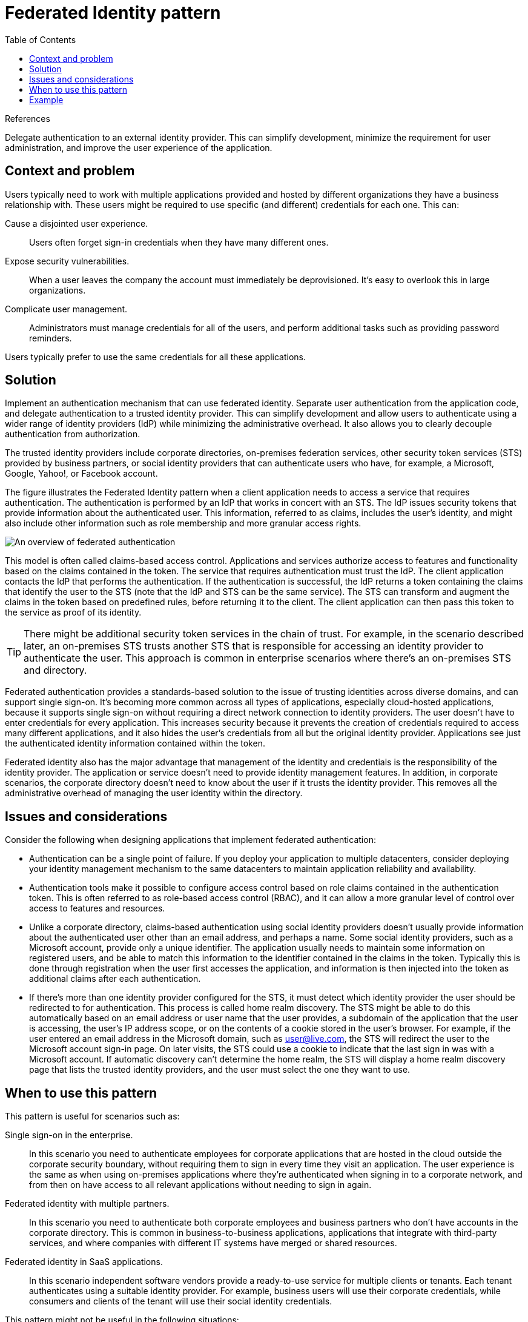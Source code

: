 = Federated Identity pattern
:toc:
:icons: font
:source-highlighter: rouge
:imagesdir: ./images

.References
[sidebar]
****
****

Delegate authentication to an external identity provider. This can simplify development, minimize the requirement for user administration, and improve the user experience of the application.

== Context and problem

Users typically need to work with multiple applications provided and hosted by different organizations they have a business relationship with. These users might be required to use specific (and different) credentials for each one. This can:

Cause a disjointed user experience.:: Users often forget sign-in credentials when they have many different ones.
Expose security vulnerabilities.:: When a user leaves the company the account must immediately be deprovisioned. It's easy to overlook this in large organizations.
Complicate user management.:: Administrators must manage credentials for all of the users, and perform additional tasks such as providing password reminders.

Users typically prefer to use the same credentials for all these applications.

== Solution

Implement an authentication mechanism that can use federated identity. Separate user authentication from the application code, and delegate authentication to a trusted identity provider. This can simplify development and allow users to authenticate using a wider range of identity providers (IdP) while minimizing the administrative overhead. It also allows you to clearly decouple authentication from authorization.

The trusted identity providers include corporate directories, on-premises federation services, other security token services (STS) provided by business partners, or social identity providers that can authenticate users who have, for example, a Microsoft, Google, Yahoo!, or Facebook account.

The figure illustrates the Federated Identity pattern when a client application needs to access a service that requires authentication. The authentication is performed by an IdP that works in concert with an STS. The IdP issues security tokens that provide information about the authenticated user. This information, referred to as claims, includes the user's identity, and might also include other information such as role membership and more granular access rights.

image::federated-identity-overview.png[An overview of federated authentication]

This model is often called claims-based access control. Applications and services authorize access to features and functionality based on the claims contained in the token. The service that requires authentication must trust the IdP. The client application contacts the IdP that performs the authentication. If the authentication is successful, the IdP returns a token containing the claims that identify the user to the STS (note that the IdP and STS can be the same service). The STS can transform and augment the claims in the token based on predefined rules, before returning it to the client. The client application can then pass this token to the service as proof of its identity.

TIP: There might be additional security token services in the chain of trust. For example, in the scenario described later, an on-premises STS trusts another STS that is responsible for accessing an identity provider to authenticate the user. This approach is common in enterprise scenarios where there's an on-premises STS and directory.

Federated authentication provides a standards-based solution to the issue of trusting identities across diverse domains, and can support single sign-on. It's becoming more common across all types of applications, especially cloud-hosted applications, because it supports single sign-on without requiring a direct network connection to identity providers. The user doesn't have to enter credentials for every application. This increases security because it prevents the creation of credentials required to access many different applications, and it also hides the user's credentials from all but the original identity provider. Applications see just the authenticated identity information contained within the token.

Federated identity also has the major advantage that management of the identity and credentials is the responsibility of the identity provider. The application or service doesn't need to provide identity management features. In addition, in corporate scenarios, the corporate directory doesn't need to know about the user if it trusts the identity provider. This removes all the administrative overhead of managing the user identity within the directory.

== Issues and considerations

Consider the following when designing applications that implement federated authentication:

- Authentication can be a single point of failure. If you deploy your application to multiple datacenters, consider deploying your identity management mechanism to the same datacenters to maintain application reliability and availability.

- Authentication tools make it possible to configure access control based on role claims contained in the authentication token. This is often referred to as role-based access control (RBAC), and it can allow a more granular level of control over access to features and resources.

- Unlike a corporate directory, claims-based authentication using social identity providers doesn't usually provide information about the authenticated user other than an email address, and perhaps a name. Some social identity providers, such as a Microsoft account, provide only a unique identifier. The application usually needs to maintain some information on registered users, and be able to match this information to the identifier contained in the claims in the token. Typically this is done through registration when the user first accesses the application, and information is then injected into the token as additional claims after each authentication.

- If there's more than one identity provider configured for the STS, it must detect which identity provider the user should be redirected to for authentication. This process is called home realm discovery. The STS might be able to do this automatically based on an email address or user name that the user provides, a subdomain of the application that the user is accessing, the user's IP address scope, or on the contents of a cookie stored in the user's browser. For example, if the user entered an email address in the Microsoft domain, such as user@live.com, the STS will redirect the user to the Microsoft account sign-in page. On later visits, the STS could use a cookie to indicate that the last sign in was with a Microsoft account. If automatic discovery can't determine the home realm, the STS will display a home realm discovery page that lists the trusted identity providers, and the user must select the one they want to use.

== When to use this pattern

This pattern is useful for scenarios such as:

Single sign-on in the enterprise.:: In this scenario you need to authenticate employees for corporate applications that are hosted in the cloud outside the corporate security boundary, without requiring them to sign in every time they visit an application. The user experience is the same as when using on-premises applications where they're authenticated when signing in to a corporate network, and from then on have access to all relevant applications without needing to sign in again.

Federated identity with multiple partners.:: In this scenario you need to authenticate both corporate employees and business partners who don't have accounts in the corporate directory. This is common in business-to-business applications, applications that integrate with third-party services, and where companies with different IT systems have merged or shared resources.

Federated identity in SaaS applications.:: In this scenario independent software vendors provide a ready-to-use service for multiple clients or tenants. Each tenant authenticates using a suitable identity provider. For example, business users will use their corporate credentials, while consumers and clients of the tenant will use their social identity credentials.

This pattern might not be useful in the following situations:

- All users of the application can be authenticated by one identity provider, and there's no requirement to authenticate using any other identity provider. This is typical in business applications that use a corporate directory (accessible within the application) for authentication, by using a VPN, or (in a cloud-hosted scenario) through a virtual network connection between the on-premises directory and the application.

- The application was originally built using a different authentication mechanism, perhaps with custom user stores, or doesn't have the capability to handle the negotiation standards used by claims-based technologies. Retrofitting claims-based authentication and access control into existing applications can be complex, and probably not cost effective.

== Example

An organization hosts a multi-tenant software as a service (SaaS) application in Microsoft Azure. The application includes a website that tenants can use to manage the application for their own users. The application allows tenants to access the website by using a federated identity that is generated by Active Directory Federation Services (AD FS) when a user is authenticated by that organization's own Active Directory.

image::federated-identity-multitenant.png[]

The figure shows how tenants authenticate with their own identity provider (step 1), in this case AD FS. After successfully authenticating a tenant, AD FS issues a token. The client browser forwards this token to the SaaS application's federation provider, which trusts tokens issued by the tenant's AD FS, in order to get back a token that is valid for the SaaS federation provider (step 2). If necessary, the SaaS federation provider performs a transformation on the claims in the token into claims that the application recognizes (step 3) before returning the new token to the client browser. The application trusts tokens issued by the SaaS federation provider and uses the claims in the token to apply authorization rules (step 4).

Tenants won't need to remember separate credentials to access the application, and an administrator at the tenant's company can configure in its own AD FS the list of users that can access the application.